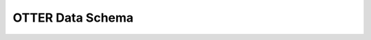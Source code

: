 OTTER Data Schema
-----------------

.. autopydantic_model:: otter.schema.OtterSchema

.. autopydantic_model:: otter.schema.VersionSchema

.. autopydantic_model:: otter.schema.NameSchema

.. autopydantic_model:: otter.schema.CoordinateSchema

.. autopydantic_model:: otter.schema.ClassificationSchema

.. autopydantic_model:: otter.schema.ReferenceSchema

.. autopydantic_model:: otter.schema.DateSchema

.. autopydantic_model:: otter.schema.PhotometrySchema

.. autopydantic_model:: otter.schema.FilterSchema

.. autopydantic_model:: otter.schema.HostSchema

.. autopydantic_model:: otter.schema._AliasSchema

.. autopydantic_model:: otter.schema._XrayModelSchema

.. autopydantic_model:: otter.schema._ErrDetailSchema
